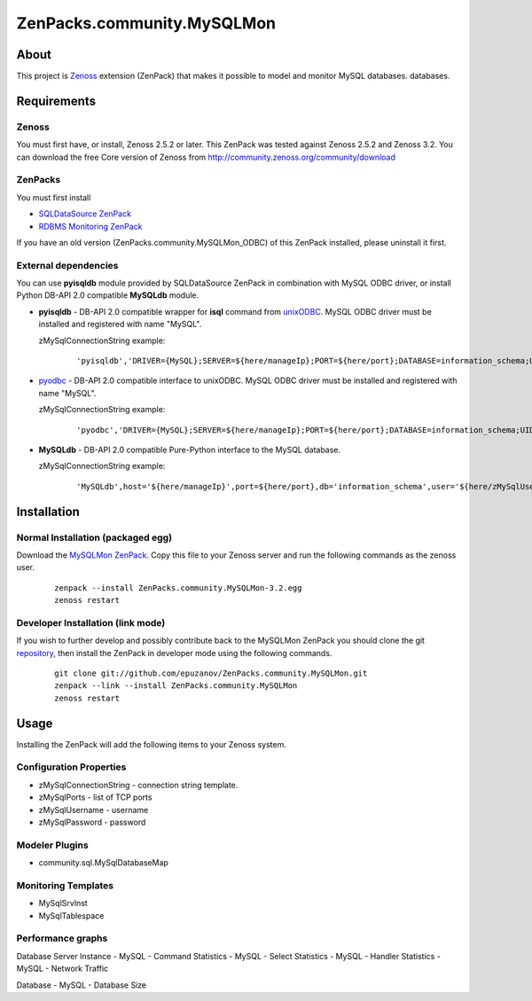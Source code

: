================================
ZenPacks.community.MySQLMon
================================

About
=====

This project is `Zenoss <http://www.zenoss.com/>`_ extension (ZenPack) that
makes it possible to model and monitor MySQL databases.
databases.

Requirements
============

Zenoss
------

You must first have, or install, Zenoss 2.5.2 or later. This ZenPack was tested
against Zenoss 2.5.2 and Zenoss 3.2. You can download the free Core version of
Zenoss from http://community.zenoss.org/community/download

ZenPacks
--------

You must first install

- `SQLDataSource ZenPack <http://community.zenoss.org/docs/DOC-5913>`_
- `RDBMS Monitoring ZenPack <http://community.zenoss.org/docs/DOC-3447>`_

If you have an old version (ZenPacks.community.MySQLMon_ODBC) of this ZenPack
installed, please uninstall it first.

External dependencies
---------------------

You can use **pyisqldb** module provided by SQLDataSource ZenPack in combination
with MySQL ODBC driver, or install Python DB-API 2.0 compatible **MySQLdb**
module.

- **pyisqldb** - DB-API 2.0 compatible wrapper for **isql** command from
  `unixODBC <http://www.unixodbc.org/>`_. MySQL ODBC driver must be
  installed and registered with name "MySQL".

  zMySqlConnectionString example:

      ::

          'pyisqldb','DRIVER={MySQL};SERVER=${here/manageIp};PORT=${here/port};DATABASE=information_schema;UID=${here/zMySQLUsername};PWD=${here/zMySQLPassword}'

- `pyodbc <http://code.google.com/p/pyodbc/>`_ - DB-API 2.0 compatible interface
  to unixODBC. MySQL ODBC driver must be installed and registered with name
  "MySQL".

  zMySqlConnectionString example:

      ::

          'pyodbc','DRIVER={MySQL};SERVER=${here/manageIp};PORT=${here/port};DATABASE=information_schema;UID=${here/zMySQLUsername};PWD=${here/zMySQLPassword}'

- **MySQLdb** - DB-API 2.0 compatible Pure-Python interface to the MySQL database.

  zMySqlConnectionString example:

      ::

          'MySQLdb',host='${here/manageIp}',port=${here/port},db='information_schema',user='${here/zMySqlUsername}',passwd='${here/zMySqlPassword}'

Installation
============

Normal Installation (packaged egg)
----------------------------------

Download the `MySQLMon ZenPack <http://community.zenoss.org/docs/DOC-3388>`_.
Copy this file to your Zenoss server and run the following commands as the zenoss
user.

    ::

        zenpack --install ZenPacks.community.MySQLMon-3.2.egg
        zenoss restart

Developer Installation (link mode)
----------------------------------

If you wish to further develop and possibly contribute back to the MySQLMon
ZenPack you should clone the git `repository <https://github.com/epuzanov/ZenPacks.community.MySQLMon>`_,
then install the ZenPack in developer mode using the following commands.

    ::

        git clone git://github.com/epuzanov/ZenPacks.community.MySQLMon.git
        zenpack --link --install ZenPacks.community.MySQLMon
        zenoss restart


Usage
=====

Installing the ZenPack will add the following items to your Zenoss system.

Configuration Properties
------------------------

- zMySqlConnectionString - connection string template.
- zMySqlPorts - list of TCP ports
- zMySqlUsername - username
- zMySqlPassword - password

Modeler Plugins
---------------

- community.sql.MySqlDatabaseMap

Monitoring Templates
--------------------

- MySqlSrvInst
- MySqlTablespace

Performance graphs
------------------

Database Server Instance
- MySQL - Command Statistics
- MySQL - Select Statistics
- MySQL - Handler Statistics
- MySQL - Network Traffic

Database
- MySQL - Database Size
 